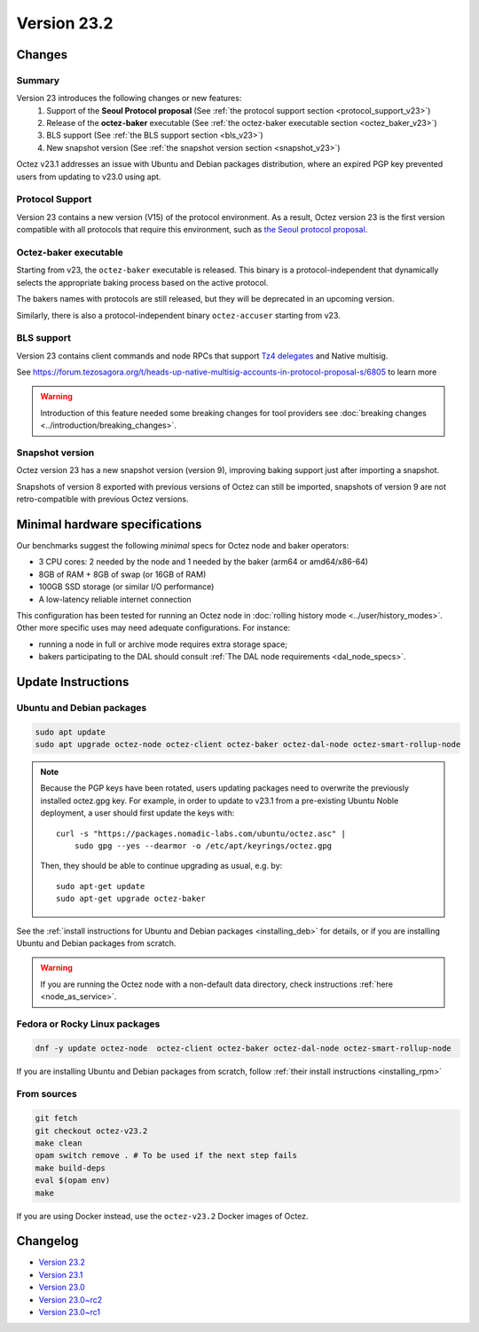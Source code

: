 Version 23.2
============

Changes
-------

Summary
~~~~~~~

Version 23 introduces the following changes or new features:
  (1) Support of the **Seoul Protocol proposal** (See :ref:`the protocol support section <protocol_support_v23>`)
  (2) Release of the **octez-baker** executable (See :ref:`the octez-baker executable section <octez_baker_v23>`)
  (3) BLS support (See :ref:`the BLS support section <bls_v23>`)
  (4) New snapshot version (See :ref:`the snapshot version section <snapshot_v23>`)

Octez v23.1 addresses an issue with Ubuntu and Debian packages distribution, where an expired PGP key prevented users from updating to v23.0 using apt.

.. _protocol_support_v23:

Protocol Support
~~~~~~~~~~~~~~~~

Version 23 contains a new version (V15) of the protocol environment.
As a result, Octez version 23 is the first version compatible with all protocols that require this environment, such as `the Seoul protocol proposal <https://research-development.nomadic-labs.com/seoul-announcement.html>`__.

.. _octez_baker_v23:

Octez-baker executable
~~~~~~~~~~~~~~~~~~~~~~

Starting from v23, the ``octez-baker`` executable is released.
This binary is a protocol-independent that dynamically selects the
appropriate baking process based on the active protocol.

The bakers names with protocols are still released, but they will be deprecated in an upcoming version.

Similarly, there is also a protocol-independent binary ``octez-accuser`` starting from v23.

.. _bls_v23:

BLS support
~~~~~~~~~~~

Version 23 contains client commands and node RPCs that support `Tz4 delegates <https://research-development.nomadic-labs.com/seoul-announcement.html#aggregated-attestations>`__ and Native multisig.

See https://forum.tezosagora.org/t/heads-up-native-multisig-accounts-in-protocol-proposal-s/6805 to learn more

.. warning::

   Introduction of this feature needed some breaking changes for tool providers see :doc:`breaking
   changes <../introduction/breaking_changes>`.

.. _snapshot_v23:

Snapshot version
~~~~~~~~~~~~~~~~

Octez version 23 has a new snapshot version (version 9), improving baking support just after importing a snapshot.

Snapshots of version 8 exported with previous versions of Octez can still be imported, snapshots of version 9 are not retro-compatible with previous Octez versions.

Minimal hardware specifications
-------------------------------

Our benchmarks suggest the following *minimal* specs for Octez node and baker operators:

- 3 CPU cores: 2 needed by the node and 1 needed by the baker (arm64 or amd64/x86-64)
- 8GB of RAM + 8GB of swap (or 16GB of RAM)
- 100GB SSD storage (or similar I/O performance)
- A low-latency reliable internet connection

This configuration has been tested for running an Octez node in :doc:`rolling history mode <../user/history_modes>`.
Other more specific uses may need adequate configurations.
For instance:

- running a node in full or archive mode requires extra storage space;
- bakers participating to the DAL should consult :ref:`The DAL node requirements <dal_node_specs>`.

Update Instructions
-------------------

Ubuntu and Debian packages
~~~~~~~~~~~~~~~~~~~~~~~~~~

.. code-block:: shell

  sudo apt update
  sudo apt upgrade octez-node octez-client octez-baker octez-dal-node octez-smart-rollup-node

.. note::

  Because the PGP keys have been rotated, users updating packages need to overwrite the previously installed octez.gpg key.
  For example, in order to update to v23.1 from a pre-existing Ubuntu Noble deployment, a user should first update the keys with::

      curl -s "https://packages.nomadic-labs.com/ubuntu/octez.asc" |
          sudo gpg --yes --dearmor -o /etc/apt/keyrings/octez.gpg

  Then, they should be able to continue upgrading as usual, e.g. by::

      sudo apt-get update
      sudo apt-get upgrade octez-baker

See the :ref:`install instructions for Ubuntu and Debian packages <installing_deb>` for details, or if you are installing Ubuntu and Debian packages from scratch.

.. warning::

   If you are running the Octez node with a non-default data directory, check instructions :ref:`here <node_as_service>`.

Fedora or Rocky Linux packages
~~~~~~~~~~~~~~~~~~~~~~~~~~~~~~

.. code-block:: shell

  dnf -y update octez-node  octez-client octez-baker octez-dal-node octez-smart-rollup-node

If you are installing Ubuntu and Debian packages from scratch, follow :ref:`their install instructions <installing_rpm>`

From sources
~~~~~~~~~~~~

.. code-block:: shell

  git fetch
  git checkout octez-v23.2
  make clean
  opam switch remove . # To be used if the next step fails
  make build-deps
  eval $(opam env)
  make

If you are using Docker instead, use the ``octez-v23.2`` Docker images of Octez.

Changelog
---------

- `Version 23.2 <../CHANGES.html#version-23-2>`_
- `Version 23.1 <../CHANGES.html#version-23-1>`_
- `Version 23.0 <../CHANGES.html#version-23-0>`_
- `Version 23.0~rc2 <../CHANGES.html#version-23-0-rc2>`_
- `Version 23.0~rc1 <../CHANGES.html#version-23-0-rc1>`_
